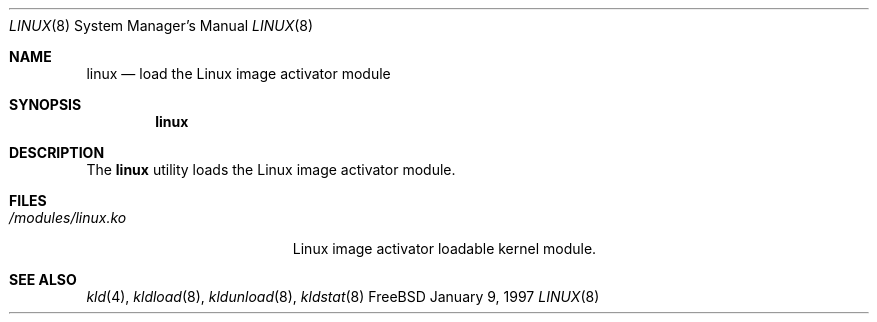 .\"
.\" Copyright (c) 1997
.\" The FreeBSD Project.  All rights reserved.
.\"
.\" Redistribution and use in source and binary forms, with or without
.\" modification, are permitted provided that the following conditions
.\" are met:
.\" 1. Redistributions of source code must retain the above copyright
.\"    notice, this list of conditions and the following disclaimer.
.\" 2. Redistributions in binary form must reproduce the above copyright
.\"    notice, this list of conditions and the following disclaimer in the
.\"    documentation and/or other materials provided with the distribution.
.\"
.\" THIS SOFTWARE IS PROVIDED BY THE DEVELOPERS ``AS IS'' AND ANY EXPRESS OR
.\" IMPLIED WARRANTIES, INCLUDING, BUT NOT LIMITED TO, THE IMPLIED WARRANTIES
.\" OF MERCHANTABILITY AND FITNESS FOR A PARTICULAR PURPOSE ARE DISCLAIMED.
.\" IN NO EVENT SHALL THE DEVELOPERS BE LIABLE FOR ANY DIRECT, INDIRECT,
.\" INCIDENTAL, SPECIAL, EXEMPLARY, OR CONSEQUENTIAL DAMAGES (INCLUDING, BUT
.\" NOT LIMITED TO, PROCUREMENT OF SUBSTITUTE GOODS OR SERVICES; LOSS OF USE,
.\" DATA, OR PROFITS; OR BUSINESS INTERRUPTION) HOWEVER CAUSED AND ON ANY
.\" THEORY OF LIABILITY, WHETHER IN CONTRACT, STRICT LIABILITY, OR TORT
.\" (INCLUDING NEGLIGENCE OR OTHERWISE) ARISING IN ANY WAY OUT OF THE USE OF
.\" THIS SOFTWARE, EVEN IF ADVISED OF THE POSSIBILITY OF SUCH DAMAGE.
.\"
.\" $Id: linux.8,v 1.5 1999/04/23 16:12:03 ghelmer Exp $
.\"
.Dd January 9, 1997
.Dt LINUX 8
.Os FreeBSD
.Sh NAME
.Nm linux
.Nd load the Linux image activator module
.Sh SYNOPSIS
.Nm linux
.Sh DESCRIPTION
The
.Nm
utility loads the Linux image activator module.
.Sh FILES
.Bl -tag -width /modules/linux.ko 
.It Pa /modules/linux.ko
Linux image activator loadable kernel module.
.Sh SEE ALSO
.Xr kld 4 ,
.Xr kldload 8 ,
.Xr kldunload 8 ,
.Xr kldstat 8
